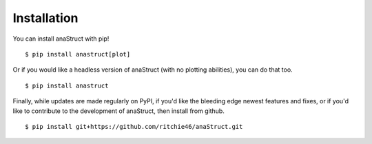 Installation
============

You can install anaStruct with pip!

::

    $ pip install anastruct[plot]

Or if you would like a headless version of anaStruct (with no plotting abilities), you can do that too.

::
    
    $ pip install anastruct

Finally, while updates are made regularly on PyPI, if you'd like the bleeding edge newest features and fixes, or if you'd like to contribute to the development of anaStruct, then install from github.

::

    $ pip install git+https://github.com/ritchie46/anaStruct.git